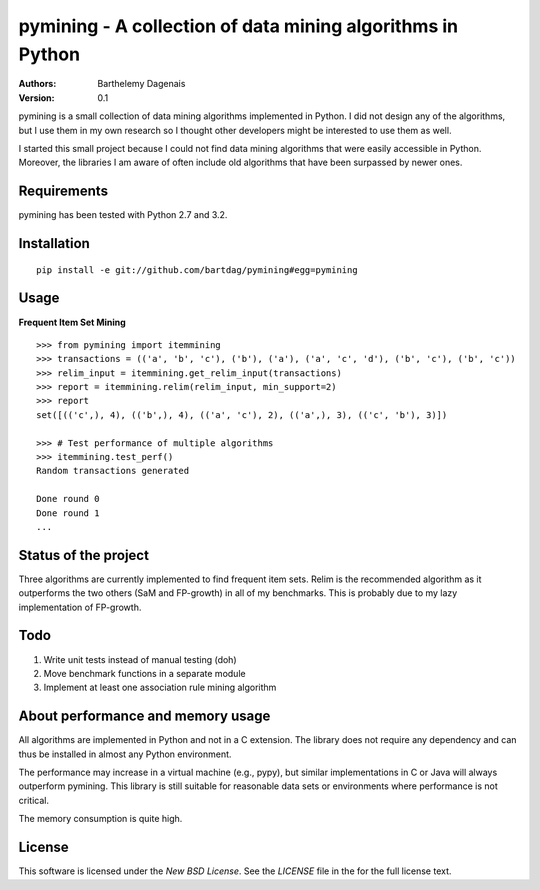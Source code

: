 pymining - A collection of data mining algorithms in Python
===========================================================

:Authors:
  Barthelemy Dagenais
:Version: 0.1

pymining is a small collection of data mining algorithms implemented in Python.
I did not design any of the algorithms, but I use them in my own research so I
thought other developers might be interested to use them as well.

I started this small project because I could not find data mining algorithms
that were easily accessible in Python. Moreover, the libraries I am aware of
often include old algorithms that have been surpassed by newer ones.


Requirements
------------

pymining has been tested with Python 2.7 and 3.2.


Installation
------------

::

    pip install -e git://github.com/bartdag/pymining#egg=pymining


Usage
-----

**Frequent Item Set Mining**

::

    >>> from pymining import itemmining
    >>> transactions = (('a', 'b', 'c'), ('b'), ('a'), ('a', 'c', 'd'), ('b', 'c'), ('b', 'c'))
    >>> relim_input = itemmining.get_relim_input(transactions)
    >>> report = itemmining.relim(relim_input, min_support=2)
    >>> report
    set([(('c',), 4), (('b',), 4), (('a', 'c'), 2), (('a',), 3), (('c', 'b'), 3)])

    >>> # Test performance of multiple algorithms
    >>> itemmining.test_perf()
    Random transactions generated

    Done round 0
    Done round 1
    ...


Status of the project
---------------------

Three algorithms are currently implemented to find frequent item sets. Relim is
the recommended algorithm as it outperforms the two others (SaM and FP-growth)
in all of my benchmarks. This is probably due to my lazy implementation of
FP-growth.


Todo
----

#. Write unit tests instead of manual testing (doh)
#. Move benchmark functions in a separate module
#. Implement at least one association rule mining algorithm


About performance and memory usage
----------------------------------

All algorithms are implemented in Python and not in a C extension. The library
does not require any dependency and can thus be installed in almost any Python
environment. 

The performance may increase in a virtual machine (e.g., pypy), but similar
implementations in C or Java will always outperform pymining. This library is
still suitable for reasonable data sets or environments where performance is not
critical.

The memory consumption is quite high.


License
-------

This software is licensed under the `New BSD License`. See the `LICENSE` file
in the for the full license text.

